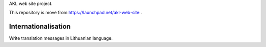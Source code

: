 AKL web site project.

This repository is move from https://launchpad.net/akl-web-site .

Internationalisation
====================

Write translation messages in Lithuanian language.